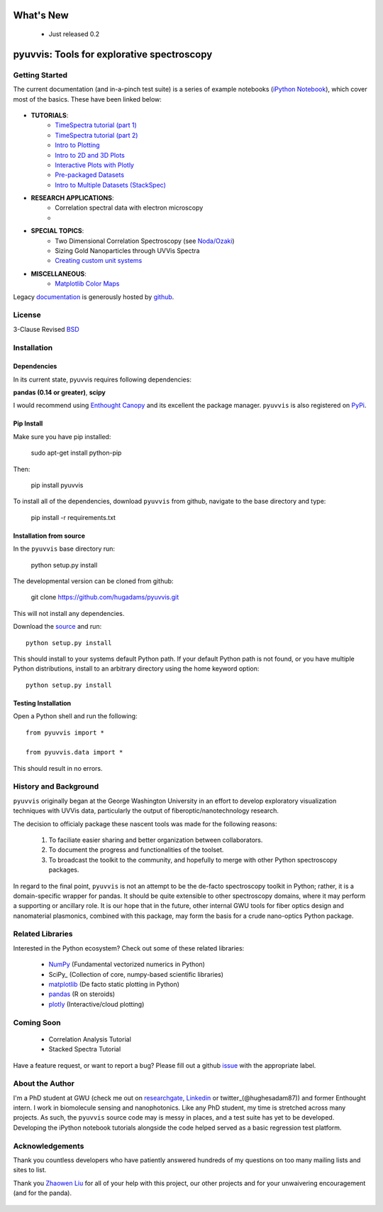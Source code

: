 .. image:: pyuvvis/data/coverimage.png
   :height: 100px
   :width: 200 px
   :scale: 50 %
   :alt: alternate text
   :align: left

==========
What's New
==========
   - Just released 0.2

===========================================
pyuvvis: Tools for explorative spectroscopy
===========================================

Getting Started
===============

The current documentation (and in-a-pinch test suite) is a series of example notebooks 
(`iPython Notebook`_), which cover most of the basics. These have been linked below:

   .. _`iPython Notebook`: http://ipython.org/notebook.html?utm_content=buffer83c2c&utm_source=buffer&utm_medium=twitter&utm_campaign=Buffer

- **TUTORIALS**:
   - `TimeSpectra tutorial (part 1)`_
   - `TimeSpectra tutorial (part 2)`_
   - `Intro to Plotting`_
   - `Intro to 2D and 3D Plots`_
   - `Interactive Plots with Plotly`_
   - `Pre-packaged Datasets`_
   - `Intro to Multiple Datasets (StackSpec)`_


   .. _`Intro to Plotting` :   http://nbviewer.ipython.org/github/hugadams/pyuvvis/blob/master/examples/Notebooks/Plotting.ipynb?create=1
   .. _`Intro to 2D and 3D Plots` :   http://nbviewer.ipython.org/github/hugadams/pyuvvis/blob/master/examples/Notebooks/plotting_2d3d.ipynb?create=1
   .. _`Interactive Plots with Plotly` :   http://nbviewer.ipython.org/github/hugadams/pyuvvis/blob/master/examples/Notebooks/plotly.ipynb?create=1
   .. _`Pre-packaged Datasets` :   http://nbviewer.ipython.org/github/hugadams/pyuvvis/blob/master/examples/Notebooks/testdata.ipynb?create=1
   .. _`Intro to Multiple Datasets (StackSpec)` :   http://nbviewer.ipython.org/github/hugadams/pyuvvis/blob/master/examples/Notebooks/specstack.ipynb?create=1
   .. _`TimeSpectra tutorial (part 1)` :   http://nbviewer.ipython.org/github/hugadams/pyuvvis/blob/master/examples/Notebooks/tutorial_1.ipynb?create=1
   .. _`TimeSpectra tutorial (part 2)` :   http://nbviewer.ipython.org/github/hugadams/pyuvvis/blob/master/examples/Notebooks/tutorial_2.ipynb?create=1




- **RESEARCH APPLICATIONS**:
   - Correlation spectral data with electron microscopy
   -

- **SPECIAL TOPICS**:
   - Two Dimensional Correlation Spectroscopy (see `Noda/Ozaki`_)
   - Sizing Gold Nanoparticles through UVVis Spectra 
   - `Creating custom unit systems`_

   .. _`Creating custom unit systems` : http://nbviewer.ipython.org/github/hugadams/pyuvvis/blob/master/examples/Notebooks/units.ipynb

- **MISCELLANEOUS**:
   - `Matplotlib Color Maps`_


   .. _`Matplotlib Color Maps` : http://nbviewer.ipython.org/github/hugadams/pyparty/blob/master/examples/Notebooks/gwu_maps.ipynb?create=1
   .. _`Noda/Ozaki` : http://science.kwansei.ac.jp/~ozaki/NIR2DCorl_e.html

Legacy documentation_ is generously hosted by github_.

   .. _github: http://github.com
 
   .. _documentation: http://hugadams.github.com/pyuvvis/




License
=======

3-Clause Revised BSD_

   .. _BSD : https://github.com/hugadams/pyuvvis/blob/master/LICENSE.txt

Installation
============

Dependencies
------------
In its current state, pyuvvis requires following dependencies:

**pandas (0.14 or greater)**, **scipy**

.. _scipy: http://www.scipy.org

I would recommend using `Enthought Canopy`_ and its excellent
the package manager.  ``pyuvvis`` is also 
registered on PyPi_.

   .. _PyPi : https://pypi.python.org/pypi/PyUvVis

   .. _`Enthought Canopy` : https://www.enthought.com/products/canopy/

Pip Install
-----------

Make sure you have pip installed:

    sudo apt-get install python-pip
    
Then:
   
    pip install pyuvvis
    
To install all of the dependencies, download ``pyuvvis`` from github, navigate
to the base directory and type:

    pip install -r requirements.txt


Installation from source
------------------------

In the ``pyuvvis`` base directory run:

    python setup.py install

The developmental version can be cloned from github:

    git clone https://github.com/hugadams/pyuvvis.git
    
This will not install any dependencies.

Download the source_ and run::

   python setup.py install

This should install to your systems default Python path.  If your default Python path is not found, or you have multiple Python distributions,
install to an arbitrary directory using the home keyword option::

   python setup.py install 
  
.. _source: https://github.com/hugadams/pyuvvis

Testing Installation
--------------------

Open a Python shell and run the following::

   from pyuvvis import *

   from pyuvvis.data import *

This should result in no errors.  


History and Background
========================

``pyuvvis`` originally began at the George Washington University in an 
effort to develop exploratory visualization techniques with UVVis
data, particularly the output of fiberoptic/nanotechnology research. 

The decision to officialy package these nascent tools was made for the following 
reasons:
 
   1. To faciliate easier sharing and better organization between collaborators.
   2. To document the progress and functionalities of the toolset.
   3. To broadcast the toolkit to the community, and hopefully to merge with other Python spectroscopy packages.

In regard to the final point, ``pyuvvis`` is not an attempt to be the de-facto spectroscopy
toolkit in Python; rather, it is a domain-specific wrapper for pandas.  It should be quite extensible
to other spectroscopy domains, where it may perform a supporting or ancillary role.  It is our 
hope that in the future, other internal GWU tools for fiber optics design and nanomaterial plasmonics,
combined with this package, may form the basis for a crude nano-optics Python package.

Related Libraries
=================
Interested in the Python ecosystem?   Check out some of these related libraries:

   - NumPy_ (Fundamental vectorized numerics in Python)
   - SciPy_ (Collection of core, numpy-based scientific libraries)
   - matplotlib_ (De facto static plotting in Python)
   - pandas_ (R on steroids)
   - plotly_ (Interactive/cloud plotting)

   .. _NumPy: http://www.numpy.org/
   .. _pandas: http://pandas.pydata.org/
   .. _SciPy: http://scipy.org/
   .. _matplotlib : http://matplotlib.org/
   .. _plotly : https://plot.ly/
   
Coming Soon
===========
   - Correlation Analysis Tutorial
   - Stacked Spectra Tutorial
   
   
Have a feature request, or want to report a bug?  Please fill out a github
issue_ with the appropriate label.	

.. _issue : https://github.com/hugadams/pyuvvis/issues

About the Author
================

I'm a PhD student at GWU (check me out on researchgate_, Linkedin_ or twitter_(@hughesadam87))
and former Enthought intern. I work in biomolecule sensing and nanophotonics.  
Like any PhD student, my time is stretched across many projects.  As such,
the ``pyuvvis`` source code may is messy in places, and a test suite has
yet to be developed.  Developing the iPython notebook tutorials 
alongside the code helped served as a basic regression test platform.  

   .. _researchgate : https://www.researchgate.net/profile/Adam_Hughes2/?ev=hdr_xprf
   .. _Linkedin : http://www.linkedin.com/profile/view?id=121484744&goback=%2Enmp_*1_*1_*1_*1_*1_*1_*1_*1_*1_*1_*1&trk=spm_pic
   .. _twitter : https://twitter.com/hughesadam87

Acknowledgements
================
Thank you countless developers who have patiently answered hundreds of 
my questions on too many mailing lists and sites to list.

Thank you `Zhaowen Liu`_ for all of your help with this project, our 
other projects and for your unwaivering encouragement (and for the panda).

    .. _`Zhaowen Liu` : https://github.com/EvelynLiu77

